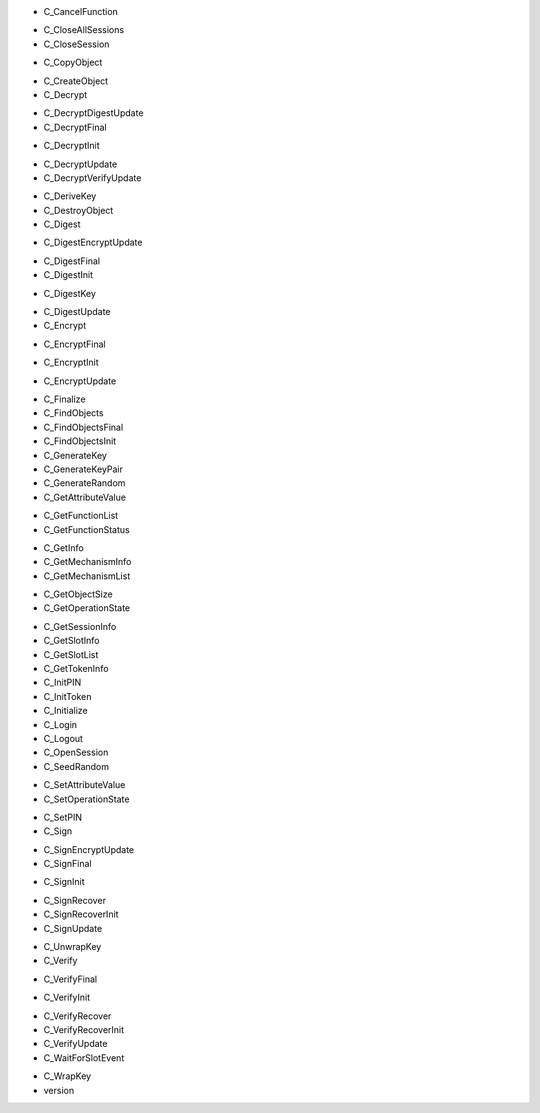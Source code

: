 - C_CancelFunction
+ C_CloseAllSessions
+ C_CloseSession
- C_CopyObject
+ C_CreateObject
+ C_Decrypt
- C_DecryptDigestUpdate
- C_DecryptFinal
+ C_DecryptInit
- C_DecryptUpdate
- C_DecryptVerifyUpdate
+ C_DeriveKey
+ C_DestroyObject
+ C_Digest
- C_DigestEncryptUpdate
+ C_DigestFinal
+ C_DigestInit
- C_DigestKey
+ C_DigestUpdate
+ C_Encrypt
- C_EncryptFinal
+ C_EncryptInit
- C_EncryptUpdate
+ C_Finalize
+ C_FindObjects
+ C_FindObjectsFinal
+ C_FindObjectsInit
+ C_GenerateKey
+ C_GenerateKeyPair
+ C_GenerateRandom
+ C_GetAttributeValue
- C_GetFunctionList
- C_GetFunctionStatus
+ C_GetInfo
+ C_GetMechanismInfo
+ C_GetMechanismList
- C_GetObjectSize
- C_GetOperationState
+ C_GetSessionInfo
+ C_GetSlotInfo
+ C_GetSlotList
+ C_GetTokenInfo
+ C_InitPIN
+ C_InitToken
+ C_Initialize
+ C_Login
+ C_Logout
+ C_OpenSession
+ C_SeedRandom
- C_SetAttributeValue
- C_SetOperationState
+ C_SetPIN
+ C_Sign
- C_SignEncryptUpdate
- C_SignFinal
+ C_SignInit
- C_SignRecover
- C_SignRecoverInit
- C_SignUpdate
+ C_UnwrapKey
+ C_Verify
- C_VerifyFinal
+ C_VerifyInit
- C_VerifyRecover
- C_VerifyRecoverInit
- C_VerifyUpdate
- C_WaitForSlotEvent
+ C_WrapKey
+ version
